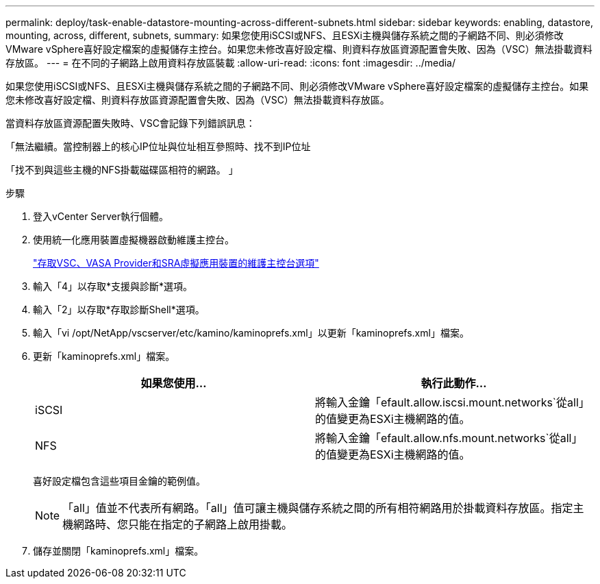 ---
permalink: deploy/task-enable-datastore-mounting-across-different-subnets.html 
sidebar: sidebar 
keywords: enabling, datastore, mounting, across, different, subnets, 
summary: 如果您使用iSCSI或NFS、且ESXi主機與儲存系統之間的子網路不同、則必須修改VMware vSphere喜好設定檔案的虛擬儲存主控台。如果您未修改喜好設定檔、則資料存放區資源配置會失敗、因為（VSC）無法掛載資料存放區。 
---
= 在不同的子網路上啟用資料存放區裝載
:allow-uri-read: 
:icons: font
:imagesdir: ../media/


[role="lead"]
如果您使用iSCSI或NFS、且ESXi主機與儲存系統之間的子網路不同、則必須修改VMware vSphere喜好設定檔案的虛擬儲存主控台。如果您未修改喜好設定檔、則資料存放區資源配置會失敗、因為（VSC）無法掛載資料存放區。

當資料存放區資源配置失敗時、VSC會記錄下列錯誤訊息：

「無法繼續。當控制器上的核心IP位址與位址相互參照時、找不到IP位址

「找不到與這些主機的NFS掛載磁碟區相符的網路。 」

.步驟
. 登入vCenter Server執行個體。
. 使用統一化應用裝置虛擬機器啟動維護主控台。
+
link:task-access-virtual-appliance-maiintenance-console-options.html["存取VSC、VASA Provider和SRA虛擬應用裝置的維護主控台選項"]

. 輸入「4」以存取*支援與診斷*選項。
. 輸入「2」以存取*存取診斷Shell*選項。
. 輸入「vi /opt/NetApp/vscserver/etc/kamino/kaminoprefs.xml」以更新「kaminoprefs.xml」檔案。
. 更新「kaminoprefs.xml」檔案。
+
[cols="1a,1a"]
|===
| 如果您使用... | 執行此動作... 


 a| 
iSCSI
 a| 
將輸入金鑰「efault.allow.iscsi.mount.networks`從all」的值變更為ESXi主機網路的值。



 a| 
NFS
 a| 
將輸入金鑰「efault.allow.nfs.mount.networks`從all」的值變更為ESXi主機網路的值。

|===
+
喜好設定檔包含這些項目金鑰的範例值。

+
[NOTE]
====
「all」值並不代表所有網路。「all」值可讓主機與儲存系統之間的所有相符網路用於掛載資料存放區。指定主機網路時、您只能在指定的子網路上啟用掛載。

====
. 儲存並關閉「kaminoprefs.xml」檔案。

